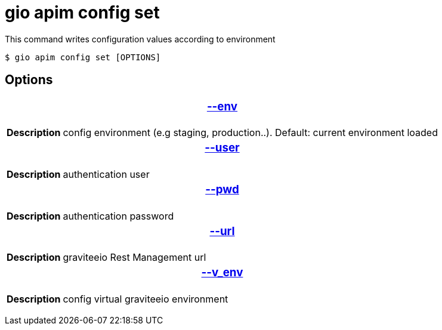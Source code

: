 = gio apim config set

This command writes configuration values according to environment

 $ gio apim config set [OPTIONS]

== Options

+++<table>++++++<thead>++++++<tr>++++++<th colspan="2">++++++<h3>++++++<a href="#option-json" id="option-json">+++--env+++</a>++++++</h3>++++++</th>++++++</tr>++++++</thead>+++
    +++<tbody>++++++<tr>++++++<th>+++Description+++</th>+++
            +++<td>+++config environment (e.g staging, production..). Default: current environment loaded+++</td>++++++</tr>++++++</tbody>+++
    +++<thead>++++++<tr>++++++<th colspan="2">++++++<h3>++++++<a href="#option-root" id="option-root">+++--user+++</a>++++++</h3>++++++</th>++++++</tr>++++++</thead>+++
    +++<tbody>++++++<tr>++++++<th>+++Description+++</th>+++
            +++<td>++++++<div>+++authentication user+++</div>++++++</td>++++++</tr>++++++</tbody>+++
    +++<thead>++++++<tr>++++++<th colspan="2">++++++<h3>++++++<a href="#option-root" id="option-root">+++--pwd+++</a>++++++</h3>++++++</th>++++++</tr>++++++</thead>+++
    +++<tbody>++++++<tr>++++++<th>+++Description+++</th>+++
            +++<td>++++++<div>+++authentication password+++</div>++++++</td>++++++</tr>++++++</tbody>+++
    +++<thead>++++++<tr>++++++<th colspan="2">++++++<h3>++++++<a href="#option-root" id="option-root">+++--url+++</a>++++++</h3>++++++</th>++++++</tr>++++++</thead>+++
    +++<tbody>++++++<tr>++++++<th>+++Description+++</th>+++
            +++<td>++++++<div>+++graviteeio Rest Management url+++</div>++++++</td>++++++</tr>++++++</tbody>+++
    +++<thead>++++++<tr>++++++<th colspan="2">++++++<h3>++++++<a href="#option-root" id="option-root">+++--v_env+++</a>++++++</h3>++++++</th>++++++</tr>++++++</thead>+++
    +++<tbody>++++++<tr>++++++<th>+++Description+++</th>+++
            +++<td>++++++<div>+++config virtual graviteeio environment+++</div>++++++</td>++++++</tr>++++++</tbody>++++++</table>+++
